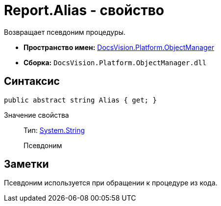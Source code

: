 = Report.Alias - свойство

Возвращает псевдоним процедуры.

* *Пространство имен:* xref:api/DocsVision/Platform/ObjectManager/ObjectManager_NS.adoc[DocsVision.Platform.ObjectManager]
* *Сборка:* `DocsVision.Platform.ObjectManager.dll`

== Синтаксис

[source,csharp]
----
public abstract string Alias { get; }
----

Значение свойства::
Тип: http://msdn.microsoft.com/ru-ru/library/system.string.aspx[System.String]
+
Псевдоним

== Заметки

Псевдоним используется при обращении к процедуре из кода.
